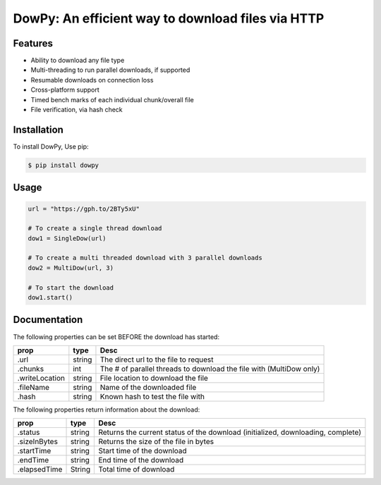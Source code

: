 DowPy: An efficient way to download files via HTTP
==================================================

.. image:: logo.jpg
    :width: 257px
    :align: center
    :height: 84px
    :alt: logo

|PyPI version| |License: MIT|

.. |PyPI version| image:: https://badge.fury.io/py/dowpy.svg
   :target: https://badge.fury.io/py/dowpy
.. |License: MIT| image:: https://img.shields.io/badge/License-MIT-yellow.svg
   :target: https://opensource.org/licenses/MIT



Features
--------
* Ability to download any file type
* Multi-threading to run parallel downloads, if supported
* Resumable downloads on connection loss
* Cross-platform support
* Timed bench marks of each individual chunk/overall file
* File verification, via hash check


Installation
------------

To install DowPy, Use pip:

.. code-block::

    $ pip install dowpy


Usage
-----

.. code-block:: python

   url = "https://gph.to/2BTy5xU"

   # To create a single thread download
   dow1 = SingleDow(url)

   # To create a multi threaded download with 3 parallel downloads
   dow2 = MultiDow(url, 3)

   # To start the download
   dow1.start()

Documentation
-------------
The following properties can be set BEFORE the download has started:

+----------------+--------+---------------------------------------------------------------------------------+
| prop           | type   | Desc                                                                            |
+================+========+=================================================================================+
| .url           | string | The direct url to the file to request                                           |
+----------------+--------+---------------------------------------------------------------------------------+
| .chunks        | int    | The # of parallel threads to download the file with (MultiDow only)             |
+----------------+--------+---------------------------------------------------------------------------------+
| .writeLocation | string | File location to download the file                                              |
+----------------+--------+---------------------------------------------------------------------------------+
| .fileName      | string | Name of the downloaded file                                                     |
+----------------+--------+---------------------------------------------------------------------------------+
| .hash          | string | Known hash to test the file with                                                |
+----------------+--------+---------------------------------------------------------------------------------+



The following properties return information about the download:

+----------------+--------+---------------------------------------------------------------------------------+
| prop           | type   | Desc                                                                            |
+================+========+=================================================================================+
| .status        | string | Returns the current status of the download (initialized, downloading, complete) |
+----------------+--------+---------------------------------------------------------------------------------+
| .sizeInBytes   | string | Returns the size of the file in bytes                                           |
+----------------+--------+---------------------------------------------------------------------------------+
| .startTime     | string | Start time of the download                                                      |
+----------------+--------+---------------------------------------------------------------------------------+
| .endTime       | string | End time of the download                                                        |
+----------------+--------+---------------------------------------------------------------------------------+
| .elapsedTime   | String | Total time of download                                                          |
+----------------+--------+---------------------------------------------------------------------------------+